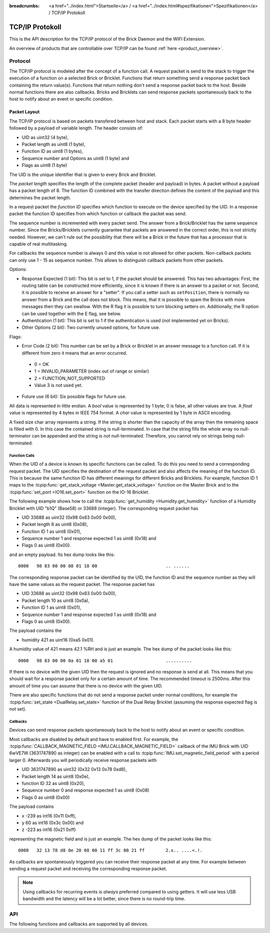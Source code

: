 
:breadcrumbs: <a href="../index.html">Startseite</a> / <a href="../index.html#spezifikationen">Spezifikationen</a> / TCP/IP Protokoll

.. _llproto_tcpip:

TCP/IP Protokoll
================

This is the API description for the TCP/IP protocol of the Brick Daemon
and the WIFI Extension.

An overview of products that are controllable over TCP/IP
can be found :ref:`here <product_overview>`.


.. _llproto_tcpip_protocol:

Protocol
--------

The TCP/IP protocol is modeled after the concept of a function call.
A request packet is send to the stack to trigger the execution of a function
on a selected Brick or Bricklet. Functions that return something send a response
packet back containing the return value(s).
Functions that return nothing don't send a response packet back to the host.
Beside normal functions there are also callbacks. Bricks and Bricklets can send
response packets spontaneously back to the host to notify about an event or
specific condition.


Packet Layout
^^^^^^^^^^^^^

The TCP/IP protocol is based on packets transfered between host and stack. Each
packet starts with a 8 byte header followed by a payload of variable length. The
header consists of:

* UID as uint32 (4 byte),
* Packet length as uint8 (1 byte),
* Function ID as uint8 (1 bytes),
* Sequence number and Options as uint8 (1 byte) and
* Flags as uint8 (1 byte)

.. image:: /Images/protocol_new.png
   :scale: 100 %
   :alt: TF Protocol
   :align: center
   :target: ../_images/protocol_new.png

The UID is the unique identifier that is given to every Brick and Bricklet.

The *packet length* specifies the length of the complete packet (header and
payload) in bytes. A packet without a payload has a packet length of 8.
The function ID combined with the transfer direction defines the content of the
payload and this determines the packet length.

In a request packet the *function ID* specifies which function to execute on the
device specified by the UID.
In a response packet the function ID specifies from which function or callback
the packet was send.

The sequence number is incremented with every
packet send. The answer from a Brick/Bricklet has the same sequence number.
Since the Bricks/Bricklets currently guarantee that packets are answered in
the correct order, this is not strictly needed. However, we can't rule
out the possibility that there will be a Brick in the future that has
a processor that is capable of real multitasking.

For callbacks the sequence number is always 0 and this value is not
allowed for other packets. Non-callback packets can only use 1 - 15 as
sequence number. This allows to distinguish callback packets from other
packets.

Options:

* Response Expected (1 bit): This bit is set to 1, if the packet should
  be answered. This has two advantages: First, the routing table can be
  constructed more efficiently, since it is known if there is an answer to a
  packet or not.
  Second, it is possible to receive an answer for a "setter". If you call
  a setter such as ``setPosition``, there is normally no answer
  from a Brick and the call does not block. This means, that it is possible
  to spam the Bricks with more messages then they can swallow. With the R flag
  it is possible to turn blocking setters on.
  Additionally, the R option can be used together with the E flag,
  see below.

* Authentication (1 bit): This bit is set to 1 if the authentication is
  used (not implemented yet on Bricks).

* Other Options (2 bit): Two currently unused options, for future use.

Flags:

* Error Code (2 bit): This number can be set by a Brick or Bricklet in an
  answer message to a function call. If it is different from zero it means that
  an error occurred.

 * 0 = OK
 * 1 = INVALID_PARAMETER (index out of range or similar)
 * 2 = FUNCTION_NOT_SUPPORTED
 * Value 3 is not used yet.

* Future use (6 bit): Six possible flags for future use.

All data is represented in little endian. A *bool* value is represented by 1
byte; 0 is false, all other values are true. A *float* value is represented by
4 bytes in IEEE 754 format. A *char* value is represented by 1 byte in ASCII
encoding.

A fixed size char array represents a string. If the string is shorter than the
capacity of the array then the remaining space is filled with 0. In this case
the contained string is null-terminated. In case that the string fills the
whole array no null-terminator can be appended and the string is *not*
null-terminated. Therefore, you cannot rely on strings being null-terminated.


Function Calls
""""""""""""""

When the UID of a device is known its specific functions can be called.
To do this you need to send a corresponding request packet. The UID
specifies the destination of the request packet and also affects the meaning
of the function ID. This is because the same function ID has different meanings
for different Bricks and Bricklets. For example, function ID 1 maps to the
:tcpip:func:`get_stack_voltage <Master.get_stack_voltage>` function on the
Master Brick and to the :tcpip:func:`set_port <IO16.set_port>` function on the
IO-16 Bricklet.

The following example shows how to call the
:tcpip:func:`get_humidity <Humidity.get_humidity>` function of a Humidity
Bricklet with UID "b1Q" (Base58) or 33688 (integer). The corresponding
request packet has

* UID 33688 as uint32 (0x98 0x83 0x00 0x00),
* Packet length 8 as uint8 (0x08),
* Function ID 1 as uint8 (0x01),
* Sequence number 1 and response expected 1 as uint8 (0x18) and
* Flags 0 as uint8 (0x00).

and an empty payload. Its hex dump looks like this::

  0000   98 83 00 00 08 01 18 00                          .. ......

The corresponding response packet can be identified by the UID,
the function ID and the sequence number as they will have the same values
as the request packet. The response packet has

* UID 33688 as uint32 (0x98 0x83 0x00 0x00),
* Packet length 10 as uint8 (0x0a),
* Function ID 1 as uint8 (0x01),
* Sequence number 1 and response expected 1 as uint8 (0x18) and
* Flags 0 as uint8 (0x00).

The payload contains the

* humidity 421 as uint16 (0xa5 0x01).

A humidity value of 421 means 42.1 %RH and is just an example. The hex dump of
the packet looks like this::

  0000   98 83 00 00 0a 01 18 00 a5 01                    ..........

If there is no device with the given UID then the request is ignored and
no response is send at all. This means that you should wait for a response
packet only for a certain amount of time. The recommended timeout is 2500ms.
After this amount of time you can assume that there is no device with the given
UID.

There are also specific functions that do not send a response packet under
normal conditions, for example the :tcpip:func:`set_state <DualRelay.set_state>`
function of the Dual Relay Bricklet
(assuming the response expected flag is not set).


Callbacks
"""""""""

Devices can send response packets spontaneously back to the host to notify
about an event or specific condition.

Most callbacks are disabled by default and have to enabled first.
For example, the :tcpip:func:`CALLBACK_MAGNETIC_FIELD <IMU.CALLBACK_MAGNETIC_FIELD>`
callback of the IMU Brick with UID 6wVE7W (3631747890 as integer) can be enabled
with a call to :tcpip:func:`IMU.set_magnetic_field_period` with a period larger 0.
Afterwards you will periodically receive response packets with

* UID 3631747890 as uint32 (0x32 0x13 0x78 0xd8),
* Packet length 14 as uint8 (0x0e),
* function ID 32 as uint8 (0x20),
* Sequence number 0 and response expected 1 as uint8 (0x08)
* Flags 0 as uint8 (0x00)

The payload contains

* x -239 as int16 (0x11 0xff),
* y 60 as int16 (0x3c 0x00) and
* z -223 as int16 (0x21 0xff)

representing the magnetic field and is just an example.
The hex dump of the packet looks like this::

  0000   32 13 78 d8 0e 20 08 00 11 ff 3c 00 21 ff        2.x.. ....<.!.

As callbacks are spontaneously triggered you can receive their response packet at
any time. For example between sending a request packet and receiving the
corresponding response packet.

.. note::
 Using callbacks for recurring events is *always* preferred
 compared to using getters. It will use less USB bandwidth and the latency
 will be a lot better, since there is no round-trip time.


.. _llproto_tcpip_api:

API
---

The following functions and callbacks are supported by all devices.


.. tcpip:function:: disconnect_probe

 :functionid: 128
 :emptyrequest: empty payload
 :noresponse: no response

 Should be send periodically to the :ref:`WIFI Extenstion <wifi_extension>` to
 improve the detection of Wi-Fi disconnects. Without this a disconnect of the
 WIFI Extension might no be detected at all due to the way TCP/IP works.

 The :ref:`API bindings <api_bindings>` send a disconnect probe if there was
 no other packet send or received for at least 5s. Bricks and Bricklets just
 ignore this function ID.

 As this feature is only useful for the WIFI Extension the Brick Daemon just
 drops incoming packets with this function ID and does not forward them over USB.

 This is a broadcast function and the UID in the packet header has to be
 set to 0 (broadcast).


.. tcpip:function:: enumerate

 :functionid: 254
 :emptyrequest: empty payload
 :noresponse: no response

 Triggers the :tcpip:func:`CALLBACK_ENUMERATE` callback for all devices
 currently connected to the Brick Daemon.

 This is a broadcast function and the UID in the packet header has to be
 set to 0 (broadcast).

 Use this function to enumerate all connected devices without the need to know
 their UIDs beforehand.


.. tcpip:function:: CALLBACK_FORCED_ACK

 :functionid: 0
 :emptyresponse: empty payload

 The :ref:`WIFI Extenstion <wifi_extension>` can send this callback to affect
 the TCP/IP buffer handling of clients. This can improve the handling of
 request packets on the client side.

 This feature is internal and bindings should just drop incoming packets with
 this function ID.


.. tcpip:function:: CALLBACK_ENUMERATE

 :functionid: 253
 :response uid: char[8]
 :response connected_uid: char[8]
 :response position: char
 :response hardware_version: uint8[3]
 :response firmware_version: uint8[3]
 :response device_identifier: uint16
 :response enumeration_type: uint8

 The callback has seven parameters:

 * *uid*: The UID of the device.
 * *connected_uid*: UID where the device is connected to. For a Bricklet this
   will be a UID of the Brick where it is connected to. For a Brick it will be
   the UID of the bottom Master Brick in the stack. For the bottom Master Brick
   in a stack this will be "1". With this information it is possible to
   reconstruct the complete network topology.
 * *position*: For Bricks: '0' - '8' (position in stack). For Bricklets:
   'a' - 'd' (position on Brick).
 * *hardware_version*: Major, minor and release number for hardware version.
 * *firmware_version*: Major, minor and release number for firmware version.
 * *device_identifier*: A number that represents the device, instead of the
   name of the device (easier to parse).
 * *enumeration_type*: Type of enumeration.

 Possible enumeration types are:

 * IPCON_ENUMERATION_TYPE_AVAILABLE (0): Device is available (enumeration
   triggered by user).
 * IPCON_ENUMERATION_TYPE_CONNECTED (1): Device is newly connected
   (automatically send by Brick after establishing a communication connection).
   This indicates that the device has potentially lost its previous
   configuration and needs to be reconfigured.
 * IPCON_ENUMERATION_TYPE_DISCONNECTED (2): Device is disconnected (only
   possible for USB connection). In this case only *uid* and *enumeration_type*
   are valid.

 It should be possible to implement plug-and-play functionality with this
 (as is done in Brick Viewer).

 The device identifiers can be found :ref:`here <device_identifier>`.
